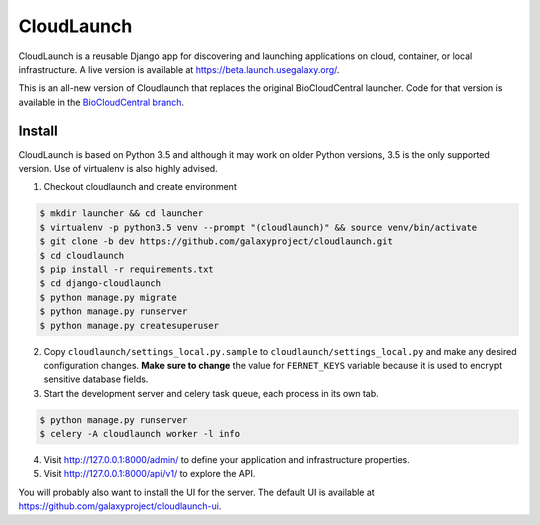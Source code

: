 ===========
CloudLaunch
===========

CloudLaunch is a reusable Django app for discovering and launching applications
on cloud, container, or local infrastructure. A live version is available at
https://beta.launch.usegalaxy.org/.

This is an all-new version of Cloudlaunch that replaces the original
BioCloudCentral launcher. Code for that version is available in the
`BioCloudCentral branch <https://github.com/galaxyproject/cloudlaunch/tree/BioCloudCentral>`_.

Install
-------

CloudLaunch is based on Python 3.5 and although it may work on older Python
versions, 3.5 is the only supported version. Use of virtualenv is also highly advised.

1. Checkout cloudlaunch and create environment

.. code-block:: bash

    $ mkdir launcher && cd launcher
    $ virtualenv -p python3.5 venv --prompt "(cloudlaunch)" && source venv/bin/activate
    $ git clone -b dev https://github.com/galaxyproject/cloudlaunch.git
    $ cd cloudlaunch
    $ pip install -r requirements.txt
    $ cd django-cloudlaunch
    $ python manage.py migrate
    $ python manage.py runserver
    $ python manage.py createsuperuser

2. Copy ``cloudlaunch/settings_local.py.sample`` to
   ``cloudlaunch/settings_local.py`` and make any desired configuration
   changes. **Make sure to change** the value for ``FERNET_KEYS`` variable
   because it is used to encrypt sensitive database fields.

3. Start the development server and celery task queue, each process
   in its own tab.

.. code-block:: bash

    $ python manage.py runserver
    $ celery -A cloudlaunch worker -l info

4. Visit http://127.0.0.1:8000/admin/ to define your application and
   infrastructure properties.

5. Visit http://127.0.0.1:8000/api/v1/ to explore the API.

You will probably also want to install the UI for the server. The default UI
is available at https://github.com/galaxyproject/cloudlaunch-ui.
